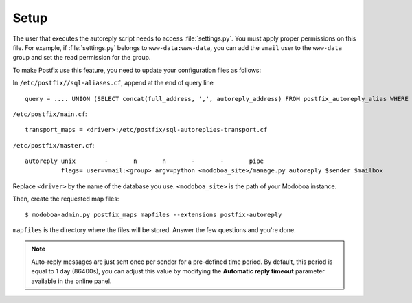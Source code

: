#####
Setup
#####

The user that executes the autoreply script needs to access
:file:`settings.py`. You must apply proper permissions on this file. For
example, if :file:`settings.py` belongs to ``www-data:www-data``, you can add
the ``vmail`` user to the ``www-data`` group and set the read permission
for the group.

To make Postfix use this feature, you need to update your
configuration files as follows:

In ``/etc/postfix//sql-aliases.cf``, append at the end of query line ::

  query = .... UNION (SELECT concat(full_address, ',', autoreply_address) FROM postfix_autoreply_alias WHERE full_address='%s')


``/etc/postfix/main.cf``::

  transport_maps = <driver>:/etc/postfix/sql-autoreplies-transport.cf


``/etc/postfix/master.cf``::

  autoreply unix        -       n       n       -       -       pipe
            flags= user=vmail:<group> argv=python <modoboa_site>/manage.py autoreply $sender $mailbox

Replace ``<driver>`` by the name of the database you
use. ``<modoboa_site>`` is the path of your Modoboa instance.

Then, create the requested map files::

  $ modoboa-admin.py postfix_maps mapfiles --extensions postfix-autoreply

``mapfiles`` is the directory where the files will be stored. Answer the
few questions and you're done.

.. note::

   Auto-reply messages are just sent once per sender for a
   pre-defined time period. By default, this period is equal to 1 day
   (86400s), you can adjust this value by modifying the **Automatic
   reply timeout** parameter available in the online panel.
